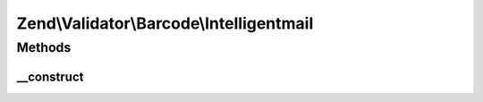 .. Validator/Barcode/Intelligentmail.php generated using docpx on 01/30/13 03:32am


Zend\\Validator\\Barcode\\Intelligentmail
=========================================

Methods
+++++++

__construct
-----------

.. function:: __construct()


    Constructor
    
    Sets check flag to false.




